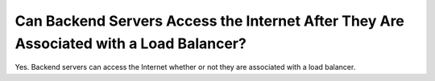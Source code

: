 Can Backend Servers Access the Internet After They Are Associated with a Load Balancer?
=======================================================================================

Yes. Backend servers can access the Internet whether or not they are associated with a load balancer.
